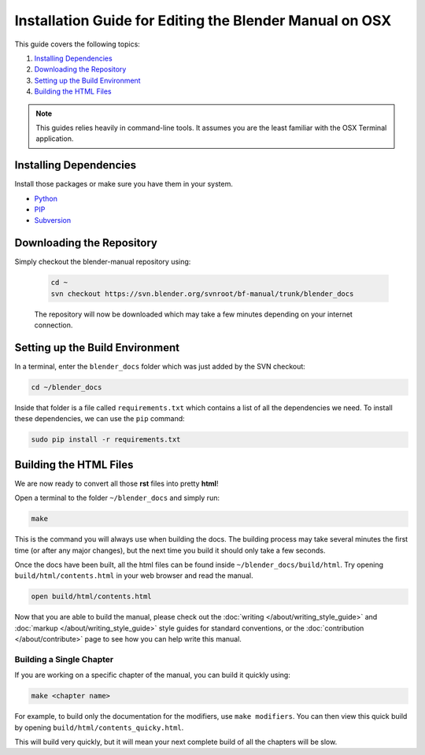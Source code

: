 
********************************************************
Installation Guide for Editing the Blender Manual on OSX
********************************************************

This guide covers the following topics:

#. `Installing Dependencies`_
#. `Downloading the Repository`_
#. `Setting up the Build Environment`_
#. `Building the HTML Files`_


.. note::

   This guides relies heavily in command-line tools.
   It assumes you are the least familiar with the OSX Terminal application.


Installing Dependencies
=======================

Install those packages or make sure you have them in your system.

- `Python <http://www.python.org/>`__
- `PIP <https://pip.pypa.io/en/latest/installing.html>`__
- `Subversion <http://subversion.apache.org/>`__


Downloading the Repository
==========================

Simply checkout the blender-manual repository using:

   .. code-block:: sh

      cd ~
      svn checkout https://svn.blender.org/svnroot/bf-manual/trunk/blender_docs

   The repository will now be downloaded which may take a few minutes depending on your internet connection.


Setting up the Build Environment
================================

In a terminal, enter the ``blender_docs`` folder which was just added by the SVN checkout:

.. code-block:: sh

   cd ~/blender_docs

Inside that folder is a file called ``requirements.txt`` which contains a list of all the dependencies we need.
To install these dependencies, we can use the ``pip`` command:

.. code-block:: sh

   sudo pip install -r requirements.txt


Building the HTML Files
=======================

We are now ready to convert all those **rst** files into pretty **html**!

Open a terminal to the folder ``~/blender_docs`` and simply run:

.. code-block:: sh

   make

This is the command you will always use when building the docs.
The building process may take several minutes the first time (or after any major changes),
but the next time you build it should only take a few seconds.

Once the docs have been built, all the html files can be found inside ``~/blender_docs/build/html``.
Try opening ``build/html/contents.html`` in your web browser and read the manual.

.. code-block:: sh

   open build/html/contents.html

Now that you are able to build the manual,
please check out the :doc:`writing </about/writing_style_guide>` and :doc:`markup </about/writing_style_guide>`
style guides for standard conventions, or the :doc:`contribution </about/contribute>`
page to see how you can help write this manual.


Building a Single Chapter
-------------------------

If you are working on a specific chapter of the manual, you can build it quickly using:

.. code-block:: sh

   make <chapter name>

For example, to build only the documentation for the modifiers, use ``make modifiers``.
You can then view this quick build by opening ``build/html/contents_quicky.html``.

This will build very quickly, but it will mean your next complete build of all the chapters will be slow.
